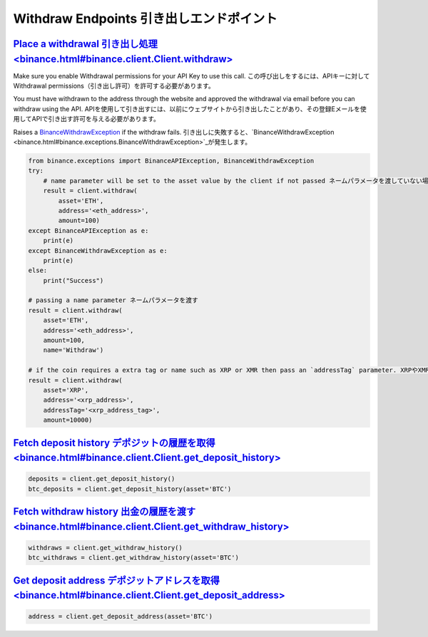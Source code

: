 Withdraw Endpoints 引き出しエンドポイント
==================

`Place a withdrawal 引き出し処理<binance.html#binance.client.Client.withdraw>`_
^^^^^^^^^^^^^^^^^^^^^^^^^^^^^^^^^^^^^^^^^^^^^^^^^^^^^^^^^^^^^^^^^^^

Make sure you enable Withdrawal permissions for your API Key to use this call.
この呼び出しをするには、APIキーに対してWithdrawal permissions（引き出し許可）を許可する必要があります。

You must have withdrawn to the address through the website and approved the withdrawal via email before you can withdraw using the API.
APIを使用して引き出すには、以前にウェブサイトから引き出したことがあり、その登録Eメールを使用してAPIで引き出す許可を与える必要があります。

Raises a `BinanceWithdrawException <binance.html#binance.exceptions.BinanceWithdrawException>`_ if the withdraw fails.
引き出しに失敗すると、`BinanceWithdrawException <binance.html#binance.exceptions.BinanceWithdrawException>`_が発生します。

.. code:: python

    from binance.exceptions import BinanceAPIException, BinanceWithdrawException
    try:
        # name parameter will be set to the asset value by the client if not passed ネームパラメータを渡していない場合は、クライアントからアセットバリューに渡される
        result = client.withdraw(
            asset='ETH',
            address='<eth_address>',
            amount=100)
    except BinanceAPIException as e:
        print(e)
    except BinanceWithdrawException as e:
        print(e)
    else:
        print("Success")

    # passing a name parameter ネームパラメータを渡す
    result = client.withdraw(
        asset='ETH',
        address='<eth_address>',
        amount=100,
        name='Withdraw')

    # if the coin requires a extra tag or name such as XRP or XMR then pass an `addressTag` parameter. XRPやXMRのように、コインが追加のタグまたは名前を必要とする場合、`addressTag`を渡す
    result = client.withdraw(
        asset='XRP',
        address='<xrp_address>',
        addressTag='<xrp_address_tag>',
        amount=10000)

`Fetch deposit history デポジットの履歴を取得<binance.html#binance.client.Client.get_deposit_history>`_
^^^^^^^^^^^^^^^^^^^^^^^^^^^^^^^^^^^^^^^^^^^^^^^^^^^^^^^^^^^^^^^^^^^^^^^^^^^^^^^^^

.. code:: python

    deposits = client.get_deposit_history()
    btc_deposits = client.get_deposit_history(asset='BTC')


`Fetch withdraw history 出金の履歴を渡す<binance.html#binance.client.Client.get_withdraw_history>`_
^^^^^^^^^^^^^^^^^^^^^^^^^^^^^^^^^^^^^^^^^^^^^^^^^^^^^^^^^^^^^^^^^^^^^^^^^^^^^^^^^^^

.. code:: python

    withdraws = client.get_withdraw_history()
    btc_withdraws = client.get_withdraw_history(asset='BTC')

`Get deposit address デポジットアドレスを取得<binance.html#binance.client.Client.get_deposit_address>`_
^^^^^^^^^^^^^^^^^^^^^^^^^^^^^^^^^^^^^^^^^^^^^^^^^^^^^^^^^^^^^^^^^^^^^^^^^^^^^^^

.. code:: python

    address = client.get_deposit_address(asset='BTC')
